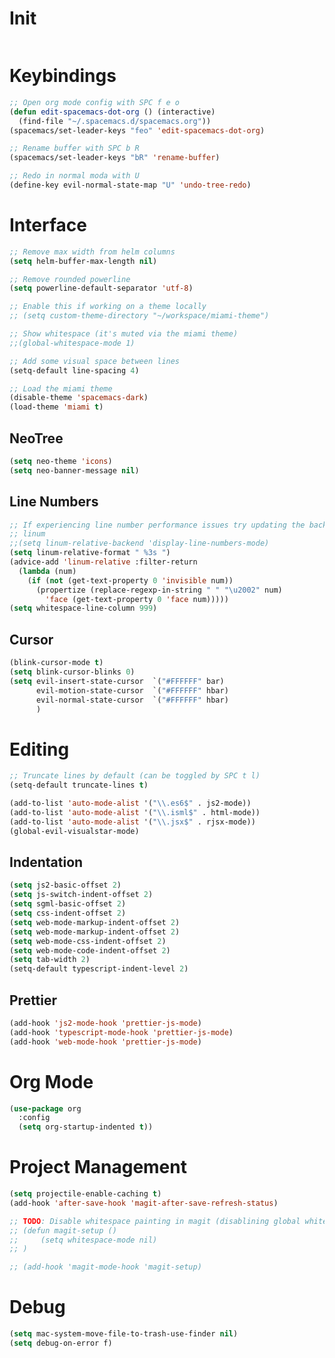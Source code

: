 * Init
#+BEGIN_SRC emacs-lisp :tangle user-init.el
#+END_SRC

* Keybindings
#+BEGIN_SRC emacs-lisp :tangle user-config.el
  ;; Open org mode config with SPC f e o
  (defun edit-spacemacs-dot-org () (interactive)
    (find-file "~/.spacemacs.d/spacemacs.org"))
  (spacemacs/set-leader-keys "feo" 'edit-spacemacs-dot-org)

  ;; Rename buffer with SPC b R
  (spacemacs/set-leader-keys "bR" 'rename-buffer)

  ;; Redo in normal moda with U
  (define-key evil-normal-state-map "U" 'undo-tree-redo)
#+END_SRC

* Interface
#+BEGIN_SRC emacs-lisp :tangle user-config.el
  ;; Remove max width from helm columns
  (setq helm-buffer-max-length nil)

  ;; Remove rounded powerline
  (setq powerline-default-separator 'utf-8)

  ;; Enable this if working on a theme locally
  ;; (setq custom-theme-directory "~/workspace/miami-theme")

  ;; Show whitespace (it's muted via the miami theme)
  ;;(global-whitespace-mode 1)

  ;; Add some visual space between lines
  (setq-default line-spacing 4)

  ;; Load the miami theme
  (disable-theme 'spacemacs-dark)
  (load-theme 'miami t)
#+END_SRC

** NeoTree
#+BEGIN_SRC emacs-lisp :tangle user-config.el
  (setq neo-theme 'icons)
  (setq neo-banner-message nil)
#+END_SRC

** Line Numbers
#+BEGIN_SRC emacs-lisp :tangle user-config.el
  ;; If experiencing line number performance issues try updating the backend for
  ;; linum
  ;;(setq linum-relative-backend 'display-line-numbers-mode)
  (setq linum-relative-format " %3s ")
  (advice-add 'linum-relative :filter-return
    (lambda (num)
      (if (not (get-text-property 0 'invisible num))
        (propertize (replace-regexp-in-string " " "\u2002" num)
          'face (get-text-property 0 'face num)))))
  (setq whitespace-line-column 999)
#+END_SRC

** Cursor
#+BEGIN_SRC emacs-lisp :tangle user-config.el
  (blink-cursor-mode t)
  (setq blink-cursor-blinks 0)
  (setq evil-insert-state-cursor  `("#FFFFFF" bar)
        evil-motion-state-cursor  `("#FFFFFF" hbar)
        evil-normal-state-cursor  `("#FFFFFF" hbar)
        )
#+END_SRC

* Editing
#+BEGIN_SRC emacs-lisp :tangle user-config.el
  ;; Truncate lines by default (can be toggled by SPC t l)
  (setq-default truncate-lines t)

  (add-to-list 'auto-mode-alist '("\\.es6$" . js2-mode))
  (add-to-list 'auto-mode-alist '("\\.isml$" . html-mode))
  (add-to-list 'auto-mode-alist '("\\.jsx$" . rjsx-mode))
  (global-evil-visualstar-mode)
#+END_SRC

** Indentation
#+BEGIN_SRC emacs-lisp :tangle user-config.el
  (setq js2-basic-offset 2)
  (setq js-switch-indent-offset 2)
  (setq sgml-basic-offset 2)
  (setq css-indent-offset 2)
  (setq web-mode-markup-indent-offset 2)
  (setq web-mode-markup-indent-offset 2)
  (setq web-mode-css-indent-offset 2)
  (setq web-mode-code-indent-offset 2)
  (setq tab-width 2)
  (setq-default typescript-indent-level 2)
#+END_SRC


** Prettier
#+BEGIN_SRC emacs-lisp :tangle user-config.el
  (add-hook 'js2-mode-hook 'prettier-js-mode)
  (add-hook 'typescript-mode-hook 'prettier-js-mode)
  (add-hook 'web-mode-hook 'prettier-js-mode)
#+END_SRC

* Org Mode
#+BEGIN_SRC emacs-lisp :tangle user-config.el
  (use-package org
    :config
    (setq org-startup-indented t))
#+END_SRC

* Project Management
#+BEGIN_SRC emacs-lisp :tangle user-config.el
  (setq projectile-enable-caching t)
  (add-hook 'after-save-hook 'magit-after-save-refresh-status)

  ;; TODO: Disable whitespace painting in magit (disablining global whitespace for now)
  ;; (defun magit-setup ()
  ;;     (setq whitespace-mode nil)
  ;; )

  ;; (add-hook 'magit-mode-hook 'magit-setup)
#+END_SRC

* Debug
#+BEGIN_SRC emacs-lisp :tangle user-config.el
  (setq mac-system-move-file-to-trash-use-finder nil)
  (setq debug-on-error f)

#+END_SRC

